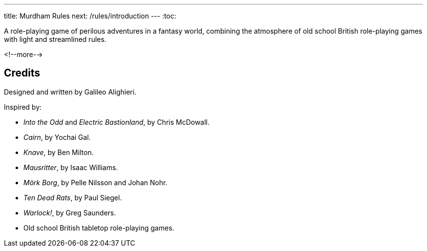 ---
title: Murdham Rules
next: /rules/introduction
---
:toc:

A role-playing game of perilous adventures in a fantasy world, combining the atmosphere of old school British role-playing games with light and streamlined rules.

<!--more-->

== Credits

Designed and written by Galileo Alighieri.

Inspired by:

* _Into the Odd_ and _Electric Bastionland_, by Chris McDowall.

* _Cairn_, by Yochai Gal.

* _Knave_, by Ben Milton.

* _Mausritter_, by Isaac Williams.

* _Mörk Borg_, by Pelle Nilsson and Johan Nohr.

* _Ten Dead Rats_, by Paul Siegel.

* _Warlock!_, by Greg Saunders.

* Old school British tabletop role-playing games.
